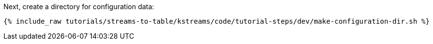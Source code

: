 Next, create a directory for configuration data:

+++++
<pre class="snippet"><code class="shell">{% include_raw tutorials/streams-to-table/kstreams/code/tutorial-steps/dev/make-configuration-dir.sh %}</code></pre>
+++++
